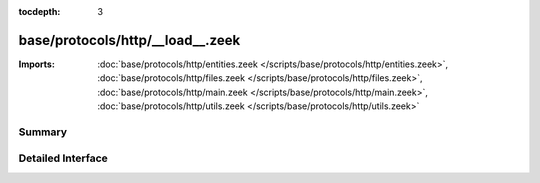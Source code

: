 :tocdepth: 3

base/protocols/http/__load__.zeek
=================================


:Imports: :doc:`base/protocols/http/entities.zeek </scripts/base/protocols/http/entities.zeek>`, :doc:`base/protocols/http/files.zeek </scripts/base/protocols/http/files.zeek>`, :doc:`base/protocols/http/main.zeek </scripts/base/protocols/http/main.zeek>`, :doc:`base/protocols/http/utils.zeek </scripts/base/protocols/http/utils.zeek>`

Summary
~~~~~~~

Detailed Interface
~~~~~~~~~~~~~~~~~~

